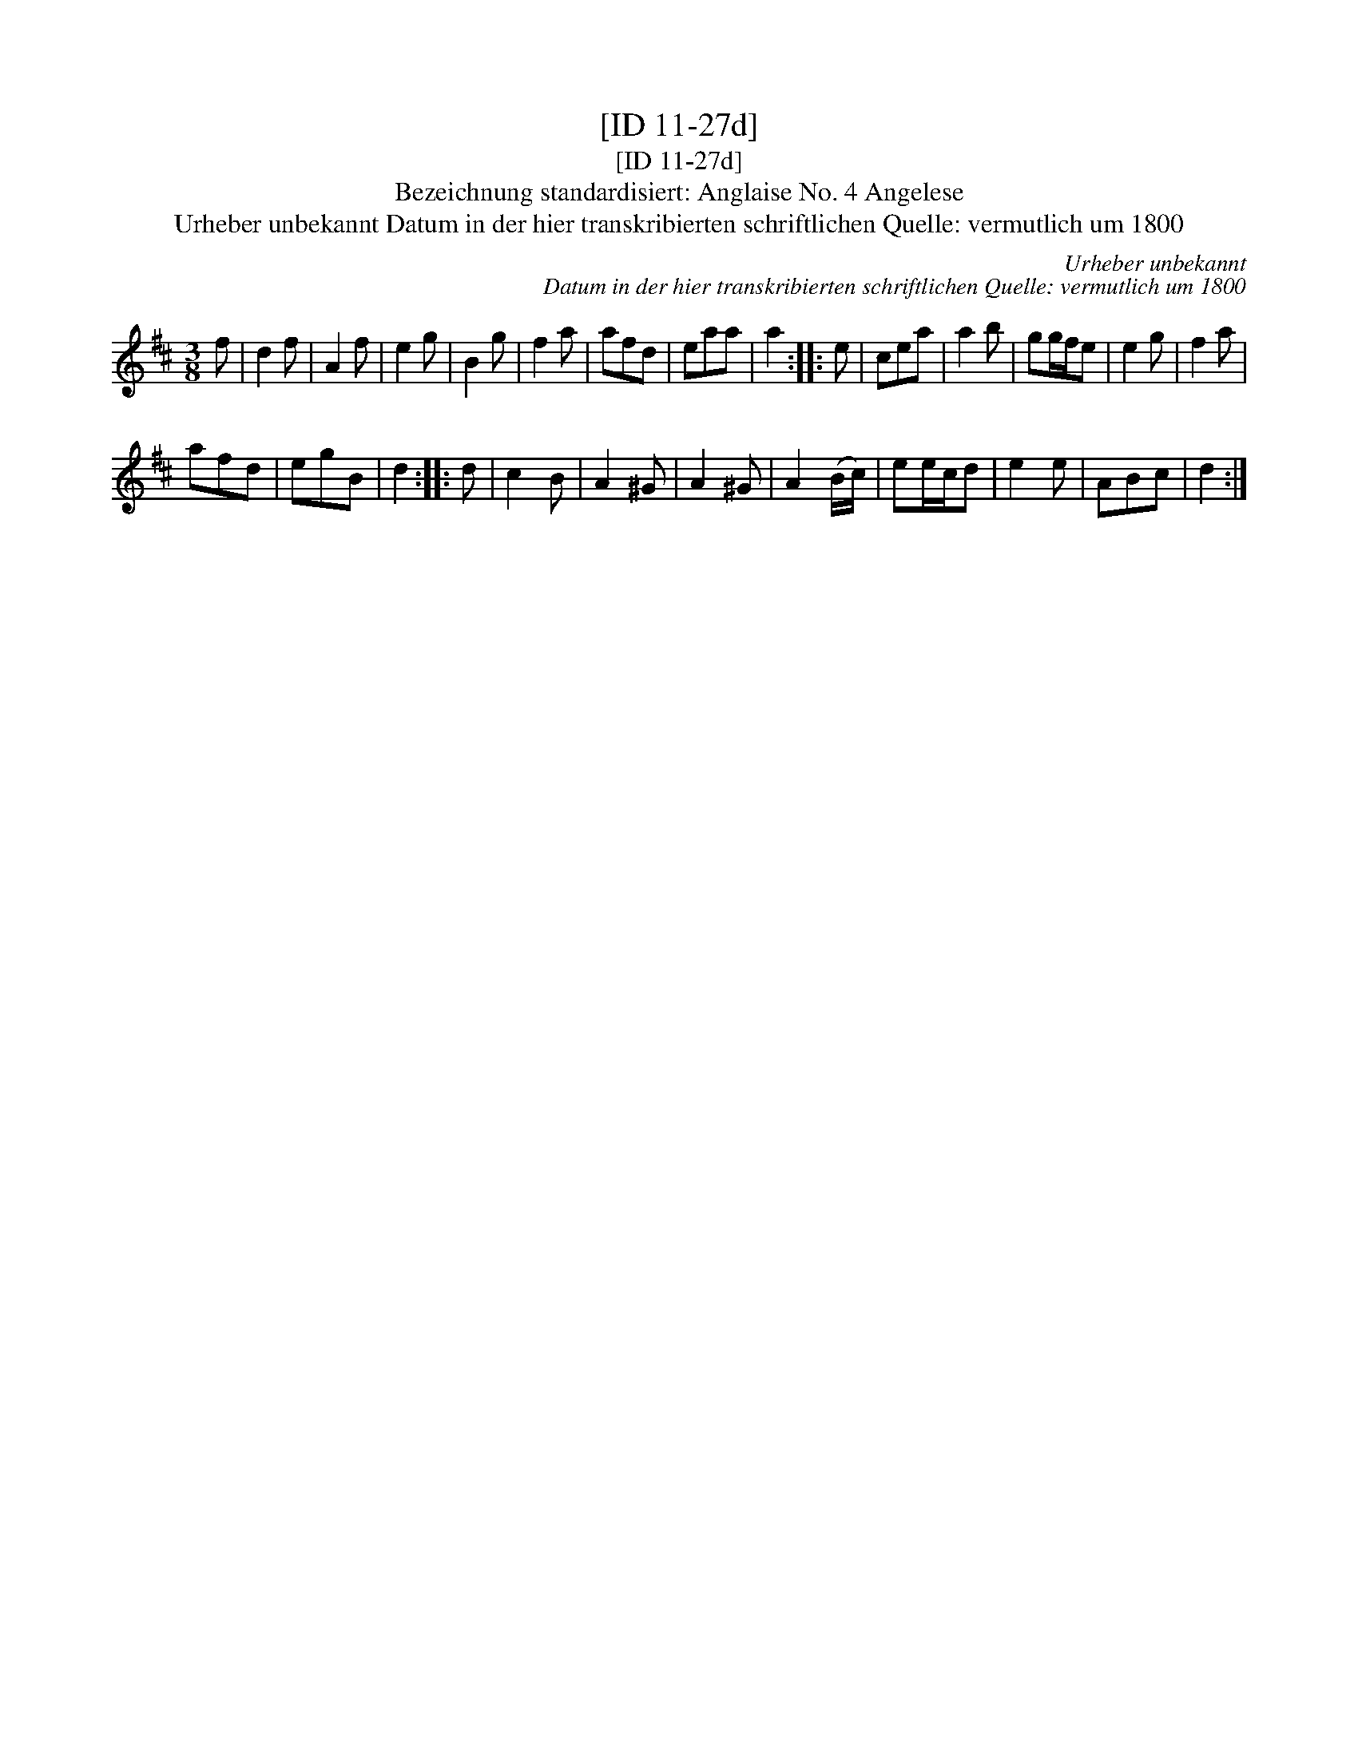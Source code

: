 X:1
T:[ID 11-27d]
T:[ID 11-27d]
T:Bezeichnung standardisiert: Anglaise No. 4 Angelese
T:Urheber unbekannt Datum in der hier transkribierten schriftlichen Quelle: vermutlich um 1800
C:Urheber unbekannt
C:Datum in der hier transkribierten schriftlichen Quelle: vermutlich um 1800
L:1/8
M:3/8
K:D
V:1 treble 
V:1
 f | d2 f | A2 f | e2 g | B2 g | f2 a | afd | eaa | a2 :: e | cea | a2 b | gg/f/e | e2 g | f2 a | %15
 afd | egB | d2 :: d | c2 B | A2 ^G | A2 ^G | A2 (B/c/) | ee/c/d | e2 e | ABc | d2 :| %27

